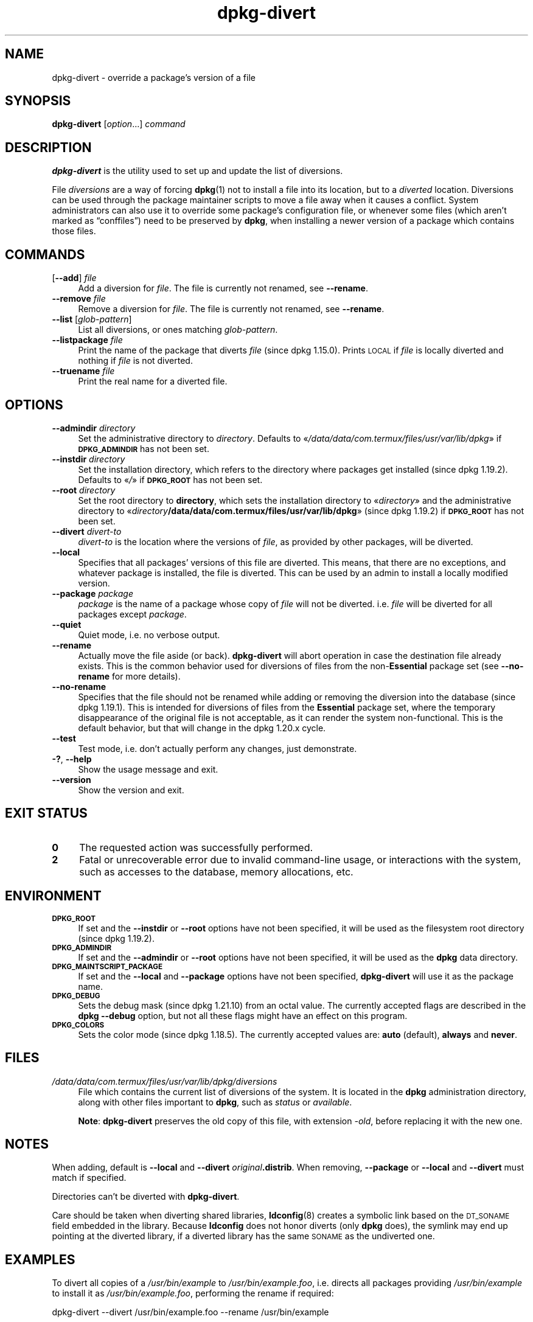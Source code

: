 .\" Automatically generated by Pod::Man 4.14 (Pod::Simple 3.42)
.\"
.\" Standard preamble:
.\" ========================================================================
.de Sp \" Vertical space (when we can't use .PP)
.if t .sp .5v
.if n .sp
..
.de Vb \" Begin verbatim text
.ft CW
.nf
.ne \\$1
..
.de Ve \" End verbatim text
.ft R
.fi
..
.\" Set up some character translations and predefined strings.  \*(-- will
.\" give an unbreakable dash, \*(PI will give pi, \*(L" will give a left
.\" double quote, and \*(R" will give a right double quote.  \*(C+ will
.\" give a nicer C++.  Capital omega is used to do unbreakable dashes and
.\" therefore won't be available.  \*(C` and \*(C' expand to `' in nroff,
.\" nothing in troff, for use with C<>.
.tr \(*W-
.ds C+ C\v'-.1v'\h'-1p'\s-2+\h'-1p'+\s0\v'.1v'\h'-1p'
.ie n \{\
.    ds -- \(*W-
.    ds PI pi
.    if (\n(.H=4u)&(1m=24u) .ds -- \(*W\h'-12u'\(*W\h'-12u'-\" diablo 10 pitch
.    if (\n(.H=4u)&(1m=20u) .ds -- \(*W\h'-12u'\(*W\h'-8u'-\"  diablo 12 pitch
.    ds L" ""
.    ds R" ""
.    ds C` ""
.    ds C' ""
'br\}
.el\{\
.    ds -- \|\(em\|
.    ds PI \(*p
.    ds L" ``
.    ds R" ''
.    ds C`
.    ds C'
'br\}
.\"
.\" Escape single quotes in literal strings from groff's Unicode transform.
.ie \n(.g .ds Aq \(aq
.el       .ds Aq '
.\"
.\" If the F register is >0, we'll generate index entries on stderr for
.\" titles (.TH), headers (.SH), subsections (.SS), items (.Ip), and index
.\" entries marked with X<> in POD.  Of course, you'll have to process the
.\" output yourself in some meaningful fashion.
.\"
.\" Avoid warning from groff about undefined register 'F'.
.de IX
..
.nr rF 0
.if \n(.g .if rF .nr rF 1
.if (\n(rF:(\n(.g==0)) \{\
.    if \nF \{\
.        de IX
.        tm Index:\\$1\t\\n%\t"\\$2"
..
.        if !\nF==2 \{\
.            nr % 0
.            nr F 2
.        \}
.    \}
.\}
.rr rF
.\" ========================================================================
.\"
.IX Title "dpkg-divert 1"
.TH dpkg-divert 1 "2024-03-10" "1.22.6" "dpkg suite"
.\" For nroff, turn off justification.  Always turn off hyphenation; it makes
.\" way too many mistakes in technical documents.
.if n .ad l
.nh
.SH "NAME"
dpkg\-divert \- override a package's version of a file
.SH "SYNOPSIS"
.IX Header "SYNOPSIS"
\&\fBdpkg-divert\fR
[\fIoption\fR...]
\&\fIcommand\fR
.SH "DESCRIPTION"
.IX Header "DESCRIPTION"
\&\fBdpkg-divert\fR
is the utility used to set up and update the list of diversions.
.PP
File \fIdiversions\fR are a way of forcing
\&\fBdpkg\fR\|(1)
not to install a file into its
location, but to a \fIdiverted\fR location.
Diversions can be used through the package maintainer scripts to move a file
away when it causes a conflict.
System
administrators can also use it to override some package's configuration file,
or whenever some files (which aren't marked as \(lqconffiles\(rq) need to be
preserved by \fBdpkg\fR, when installing a newer version of a package which
contains those files.
.SH "COMMANDS"
.IX Header "COMMANDS"
.IP "[\fB\-\-add\fR] \fIfile\fR" 4
.IX Item "[--add] file"
Add a diversion for \fIfile\fR.
The file is currently not renamed, see \fB\-\-rename\fR.
.IP "\fB\-\-remove\fR \fIfile\fR" 4
.IX Item "--remove file"
Remove a diversion for \fIfile\fR.
The file is currently not renamed, see \fB\-\-rename\fR.
.IP "\fB\-\-list\fR [\fIglob-pattern\fR]" 4
.IX Item "--list [glob-pattern]"
List all diversions, or ones matching \fIglob-pattern\fR.
.IP "\fB\-\-listpackage\fR \fIfile\fR" 4
.IX Item "--listpackage file"
Print the name of the package that diverts \fIfile\fR (since dpkg 1.15.0).
Prints \s-1LOCAL\s0 if
\&\fIfile\fR is locally diverted and nothing if \fIfile\fR is not diverted.
.IP "\fB\-\-truename\fR \fIfile\fR" 4
.IX Item "--truename file"
Print the real name for a diverted file.
.SH "OPTIONS"
.IX Header "OPTIONS"
.IP "\fB\-\-admindir\fR \fIdirectory\fR" 4
.IX Item "--admindir directory"
Set the administrative directory to \fIdirectory\fR.
Defaults to \(Fo\fI/data/data/com.termux/files/usr/var/lib/dpkg\fR\(Fc if \fB\s-1DPKG_ADMINDIR\s0\fR has not been set.
.IP "\fB\-\-instdir\fR \fIdirectory\fR" 4
.IX Item "--instdir directory"
Set the installation directory, which refers to the directory where
packages get installed (since dpkg 1.19.2).
Defaults to \(Fo\fI/\fR\(Fc if \fB\s-1DPKG_ROOT\s0\fR has not been set.
.IP "\fB\-\-root\fR \fIdirectory\fR" 4
.IX Item "--root directory"
Set the root directory to \fBdirectory\fR, which sets the installation
directory to \(Fo\fIdirectory\fR\(Fc and the administrative
directory to \(Fo\fIdirectory\fR\fB/data/data/com.termux/files/usr/var/lib/dpkg\fR\(Fc (since dpkg 1.19.2)
if \fB\s-1DPKG_ROOT\s0\fR has not been set.
.IP "\fB\-\-divert\fR \fIdivert-to\fR" 4
.IX Item "--divert divert-to"
\&\fIdivert-to\fR is the location where the versions of \fIfile\fR, as
provided by other packages, will be diverted.
.IP "\fB\-\-local\fR" 4
.IX Item "--local"
Specifies that all packages' versions of this file are diverted.
This means, that there are no exceptions, and whatever package is installed,
the file is diverted.
This can be used by an admin to install a locally
modified version.
.IP "\fB\-\-package\fR \fIpackage\fR" 4
.IX Item "--package package"
\&\fIpackage\fR is the name of a package whose copy of \fIfile\fR will not
be diverted.
i.e. \fIfile\fR will be diverted for all packages except
\&\fIpackage\fR.
.IP "\fB\-\-quiet\fR" 4
.IX Item "--quiet"
Quiet mode, i.e. no verbose output.
.IP "\fB\-\-rename\fR" 4
.IX Item "--rename"
Actually move the file aside (or back).
\&\fBdpkg-divert\fR will abort operation
in case the destination file already exists.
This is the common behavior used for diversions of files from the
non\-\fBEssential\fR package set (see \fB\-\-no\-rename\fR for more details).
.IP "\fB\-\-no\-rename\fR" 4
.IX Item "--no-rename"
Specifies that the file should not be renamed while adding or removing the
diversion into the database (since dpkg 1.19.1).
This is intended for diversions of files from the \fBEssential\fR package set,
where the temporary disappearance of the original file is not acceptable, as
it can render the system non-functional.
This is the default behavior, but that will change in the dpkg 1.20.x cycle.
.IP "\fB\-\-test\fR" 4
.IX Item "--test"
Test mode, i.e. don't actually perform any changes, just demonstrate.
.IP "\fB\-?\fR, \fB\-\-help\fR" 4
.IX Item "-?, --help"
Show the usage message and exit.
.IP "\fB\-\-version\fR" 4
.IX Item "--version"
Show the version and exit.
.SH "EXIT STATUS"
.IX Header "EXIT STATUS"
.IP "\fB0\fR" 4
.IX Item "0"
The requested action was successfully performed.
.IP "\fB2\fR" 4
.IX Item "2"
Fatal or unrecoverable error due to invalid command-line usage, or
interactions with the system, such as accesses to the database,
memory allocations, etc.
.SH "ENVIRONMENT"
.IX Header "ENVIRONMENT"
.IP "\fB\s-1DPKG_ROOT\s0\fR" 4
.IX Item "DPKG_ROOT"
If set and the \fB\-\-instdir\fR or \fB\-\-root\fR options have not been
specified, it will be used as the filesystem root directory
(since dpkg 1.19.2).
.IP "\fB\s-1DPKG_ADMINDIR\s0\fR" 4
.IX Item "DPKG_ADMINDIR"
If set and the \fB\-\-admindir\fR or \fB\-\-root\fR options have not been
specified, it will be used as the \fBdpkg\fR data directory.
.IP "\fB\s-1DPKG_MAINTSCRIPT_PACKAGE\s0\fR" 4
.IX Item "DPKG_MAINTSCRIPT_PACKAGE"
If set and the \fB\-\-local\fR and \fB\-\-package\fR options have not been
specified, \fBdpkg-divert\fR will use it as the package name.
.IP "\fB\s-1DPKG_DEBUG\s0\fR" 4
.IX Item "DPKG_DEBUG"
Sets the debug mask (since dpkg 1.21.10) from an octal value.
The currently accepted flags are described in the \fBdpkg \-\-debug\fR option,
but not all these flags might have an effect on this program.
.IP "\fB\s-1DPKG_COLORS\s0\fR" 4
.IX Item "DPKG_COLORS"
Sets the color mode (since dpkg 1.18.5).
The currently accepted values are: \fBauto\fR (default), \fBalways\fR and
\&\fBnever\fR.
.SH "FILES"
.IX Header "FILES"
.IP "\fI/data/data/com.termux/files/usr/var/lib/dpkg/diversions\fR" 4
.IX Item "/data/data/com.termux/files/usr/var/lib/dpkg/diversions"
File which contains the current list of diversions of the system.
It is
located in the \fBdpkg\fR administration directory, along with other files
important to \fBdpkg\fR, such as \fIstatus\fR or \fIavailable\fR.
.Sp
\&\fBNote\fR: \fBdpkg-divert\fR preserves the old copy of this file, with extension
\&\fI\-old\fR, before replacing it with the new one.
.SH "NOTES"
.IX Header "NOTES"
When adding, default is \fB\-\-local\fR and \fB\-\-divert\fR
\&\fIoriginal\fR\fB.distrib\fR.
When removing, \fB\-\-package\fR or
\&\fB\-\-local\fR and \fB\-\-divert\fR must match if specified.
.PP
Directories can't be diverted with \fBdpkg-divert\fR.
.PP
Care should be taken when diverting shared libraries, \fBldconfig\fR\|(8)
creates a symbolic link based on the \s-1DT_SONAME\s0 field embedded in the library.
Because \fBldconfig\fR does not honor diverts (only \fBdpkg\fR does),
the symlink may end up pointing at the diverted library, if a diverted
library has the same \s-1SONAME\s0 as the undiverted one.
.SH "EXAMPLES"
.IX Header "EXAMPLES"
To divert all copies of a \fI/usr/bin/example\fR to \fI/usr/bin/example.foo\fR,
i.e. directs all packages providing \fI/usr/bin/example\fR to install it as
\&\fI/usr/bin/example.foo\fR, performing the rename if required:
.PP
.Vb 1
\& dpkg\-divert \-\-divert /usr/bin/example.foo \-\-rename /usr/bin/example
.Ve
.PP
To remove that diversion:
.PP
.Vb 1
\& dpkg\-divert \-\-rename \-\-remove /usr/bin/example
.Ve
.PP
To divert any package trying to install \fI/usr/bin/example\fR to
\&\fI/usr/bin/example.foo\fR, except your own \fIwibble\fR package:
.PP
.Vb 2
\& dpkg\-divert \-\-package wibble \-\-divert /usr/bin/example.foo \e
\&    \-\-rename /usr/bin/example
.Ve
.PP
To remove that diversion:
.PP
.Vb 1
\& dpkg\-divert \-\-package wibble \-\-rename \-\-remove /usr/bin/example
.Ve
.SH "SEE ALSO"
.IX Header "SEE ALSO"
\&\fBdpkg\fR\|(1).
